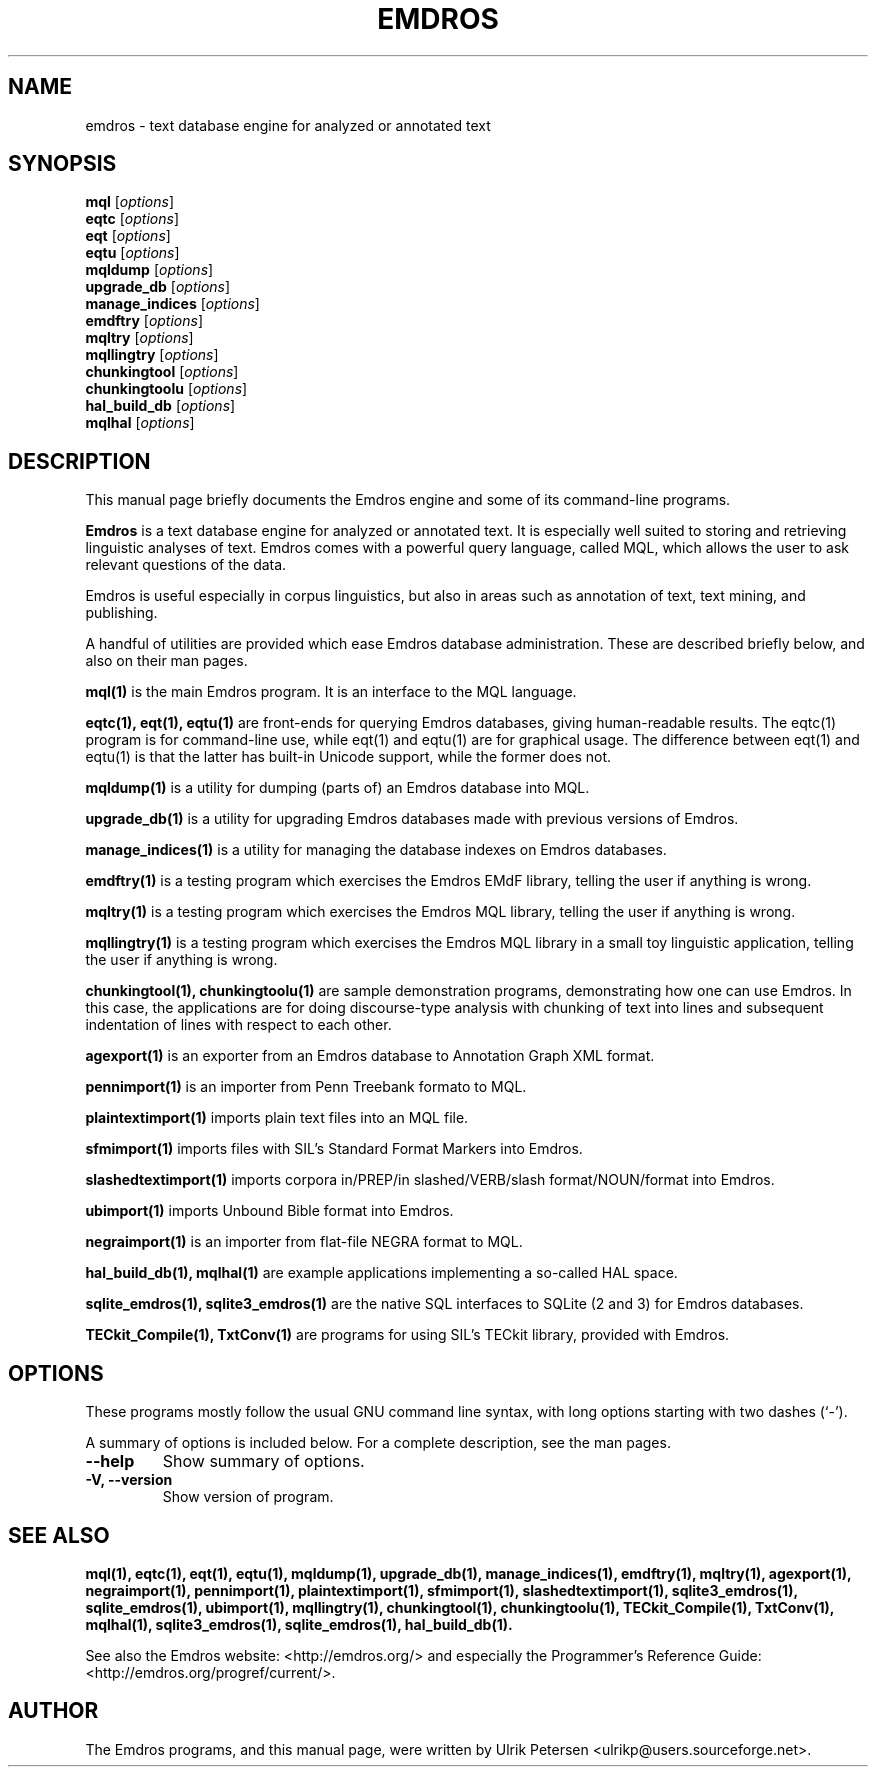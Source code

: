 .\"                                      Hey, EMACS: -*- nroff -*-
.\" First parameter, NAME, should be all caps
.\" Second parameter, SECTION, should be 1-8, maybe w/ subsection
.\" other parameters are allowed: see man(7), man(1)
.TH EMDROS 1 "January 20, 2007"
.\" Please adjust this date whenever revising the manpage.
.\"
.\" Some roff macros, for reference:
.\" .nh        disable hyphenation
.\" .hy        enable hyphenation
.\" .ad l      left justify
.\" .ad b      justify to both left and right margins
.\" .nf        disable filling
.\" .fi        enable filling
.\" .br        insert line break
.\" .sp <n>    insert n+1 empty lines
.\" for manpage-specific macros, see man(7)
.SH NAME
emdros \- text database engine for analyzed or annotated text
.SH SYNOPSIS
.B mql
.RI [ options ] 
.br
.B eqtc
.RI [ options ] 
.br
.B eqt
.RI [ options ] 
.br
.B eqtu
.RI [ options ] 
.br
.B mqldump
.RI [ options ] 
.br
.B upgrade_db
.RI [ options ] 
.br
.B manage_indices
.RI [ options ] 
.br
.B emdftry
.RI [ options ] 
.br
.B mqltry
.RI [ options ] 
.br
.B mqllingtry
.RI [ options ] 
.br
.B chunkingtool
.RI [ options ] 
.br
.B chunkingtoolu
.RI [ options ] 
.br
.B hal_build_db
.RI [ options ] 
.br
.B mqlhal
.RI [ options ] 
.SH DESCRIPTION
This manual page briefly documents the Emdros engine and some of its
command-line programs.

\fBEmdros\fP is a text database engine for analyzed or annotated text.
It is especially well suited to storing and retrieving linguistic
analyses of text.  Emdros comes with a powerful query language, called
MQL, which allows the user to ask relevant questions of the data.

Emdros is useful especially in corpus linguistics, but also in areas
such as annotation of text, text mining, and publishing.

A handful of utilities are provided which ease Emdros database
administration. These are described briefly below, and also on their
man pages.

.B mql(1) 
is the main Emdros program.  It is an interface to the MQL language.

.B eqtc(1), eqt(1), eqtu(1)
are front-ends for querying Emdros databases, giving human-readable
results.  The eqtc(1) program is for command-line use, while eqt(1)
and eqtu(1) are for graphical usage.  The difference between eqt(1)
and eqtu(1) is that the latter has built-in Unicode support, while the
former does not.

.B mqldump(1) 
is a utility for dumping (parts of) an Emdros database into MQL.

.B upgrade_db(1) 
is a utility for upgrading Emdros databases made with previous
versions of Emdros.

.B manage_indices(1) 
is a utility for managing the database indexes on Emdros databases.

.B emdftry(1) 
is a testing program which exercises the Emdros EMdF library, telling
the user if anything is wrong.

.B mqltry(1) 
is a testing program which exercises the Emdros MQL library, telling
the user if anything is wrong.

.B mqllingtry(1) 
is a testing program which exercises the Emdros MQL library in a small
toy linguistic application, telling the user if anything is wrong.

.B chunkingtool(1), chunkingtoolu(1)
are sample demonstration programs, demonstrating how one can use
Emdros.  In this case, the applications are for doing discourse-type
analysis with chunking of text into lines and subsequent indentation
of lines with respect to each other.

.B agexport(1)
is an exporter from an Emdros database to Annotation Graph XML format.

.B pennimport(1)
is an importer from Penn Treebank formato to MQL.

.B plaintextimport(1)
imports plain text files into an MQL file.

.B sfmimport(1)
imports files with SIL's Standard Format Markers into Emdros.

.B slashedtextimport(1)
imports corpora in/PREP/in slashed/VERB/slash format/NOUN/format into
Emdros.

.B ubimport(1)
imports Unbound Bible format into Emdros.

.B negraimport(1)
is an importer from flat-file NEGRA format to MQL.

.B hal_build_db(1), mqlhal(1)
are example applications implementing a so-called HAL space.

.B sqlite_emdros(1), sqlite3_emdros(1)
are the native SQL interfaces to SQLite (2 and 3) for Emdros databases.

.B TECkit_Compile(1), TxtConv(1)
are programs for using SIL's TECkit library, provided with Emdros.



.SH OPTIONS
These programs mostly follow the usual GNU command line syntax, with
long options starting with two dashes (`-').

A summary of options is included below.
For a complete description, see the man pages.
.TP
.B \-\-help
Show summary of options.
.TP
.B \-V, \-\-version
Show version of program.
.SH SEE ALSO
.BR mql(1),
.BR eqtc(1),
.BR eqt(1),
.BR eqtu(1),
.BR mqldump(1),
.BR upgrade_db(1),
.BR manage_indices(1),
.BR emdftry(1),
.BR mqltry(1),
.BR agexport(1),
.BR negraimport(1),
.BR pennimport(1),
.BR plaintextimport(1),
.BR sfmimport(1),
.BR slashedtextimport(1),
.BR sqlite3_emdros(1),
.BR sqlite_emdros(1),
.BR ubimport(1),
.BR mqllingtry(1),
.BR chunkingtool(1),
.BR chunkingtoolu(1),
.BR TECkit_Compile(1),
.BR TxtConv(1),
.BR mqlhal(1),
.BR sqlite3_emdros(1),
.BR sqlite_emdros(1),
.BR hal_build_db(1).
.br

See also the Emdros website: <http://emdros.org/> and especially the
Programmer's Reference Guide: <http://emdros.org/progref/current/>.

.SH AUTHOR
The Emdros programs, and this manual page, were written by Ulrik
Petersen <ulrikp@users.sourceforge.net>.
